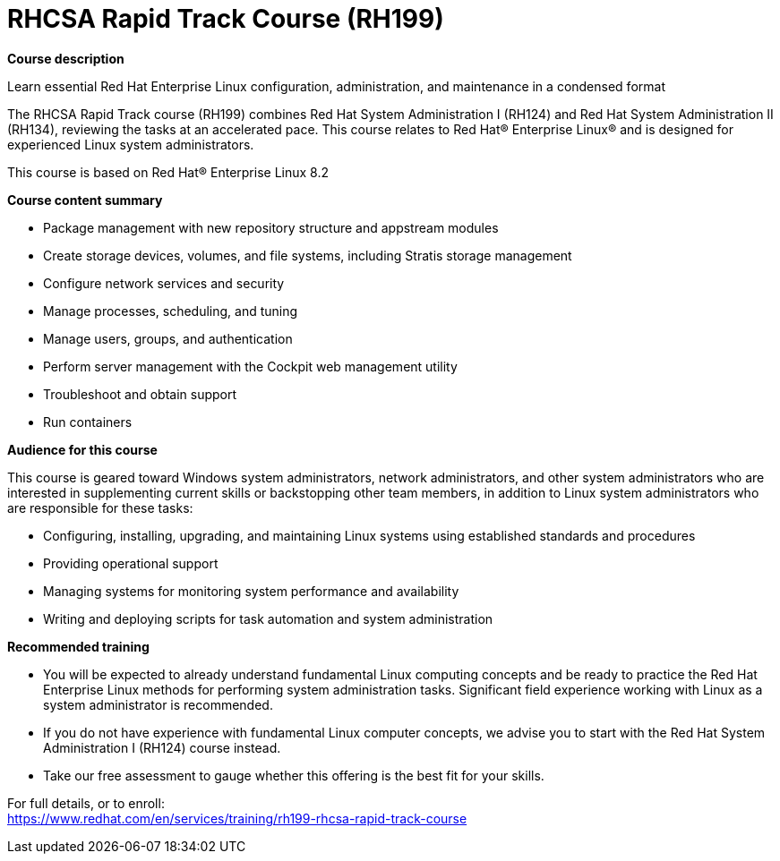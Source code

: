 = RHCSA Rapid Track Course (RH199)


*Course description*

Learn essential Red Hat Enterprise Linux configuration, administration, and maintenance in a condensed format

The RHCSA Rapid Track course (RH199) combines Red Hat System Administration I (RH124) and Red Hat System Administration II (RH134), reviewing the tasks at an accelerated pace. This course relates to Red Hat(R) Enterprise Linux(R) and is designed for experienced Linux system administrators.

This course is based on Red Hat(R) Enterprise Linux 8.2

*Course content summary*

* Package management with new repository structure and appstream modules
* Create storage devices, volumes, and file systems, including Stratis storage management
* Configure network services and security
* Manage processes, scheduling, and tuning
* Manage users, groups, and authentication
* Perform server management with the Cockpit web management utility
* Troubleshoot and obtain support
* Run containers 

*Audience for this course*

This course is geared toward Windows system administrators, network administrators, and other system administrators who are interested in supplementing current skills or backstopping other team members, in addition to Linux system administrators who are responsible for these tasks:

* Configuring, installing, upgrading, and maintaining Linux systems using established standards and procedures
* Providing operational support
* Managing systems for monitoring system performance and availability
* Writing and deploying scripts for task automation and system administration

*Recommended training*

* You will be expected to already understand fundamental Linux computing concepts and be ready to practice the Red Hat Enterprise Linux methods for performing system administration tasks. Significant field experience working with Linux as a system administrator is recommended.
* If you do not have experience with fundamental Linux computer concepts, we advise you to start with the Red Hat System Administration I (RH124) course instead.
* Take our free assessment to gauge whether this offering is the best fit for your skills. 	


For full details, or to enroll: +
https://www.redhat.com/en/services/training/rh199-rhcsa-rapid-track-course
